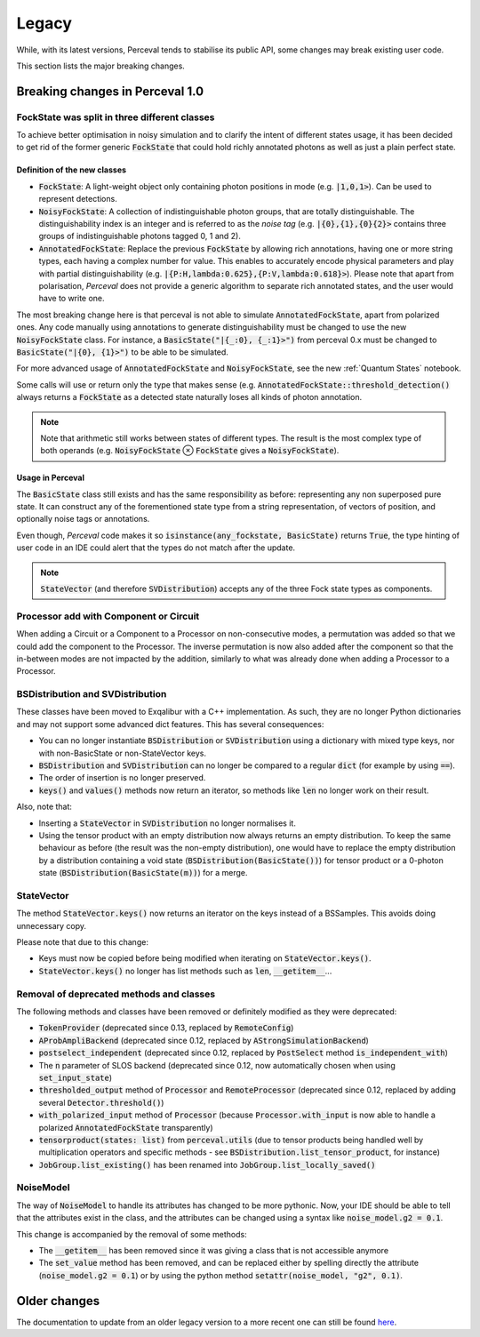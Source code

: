 Legacy
======

While, with its latest versions, Perceval tends to stabilise its public API, some changes may break existing user code.

This section lists the major breaking changes.

Breaking changes in Perceval 1.0
--------------------------------

FockState was split in three different classes
^^^^^^^^^^^^^^^^^^^^^^^^^^^^^^^^^^^^^^^^^^^^^^

To achieve better optimisation in noisy simulation and to clarify the intent of different states usage, it has been
decided to get rid of the former generic :code:`FockState` that could hold richly annotated photons as well as just a
plain perfect state.

Definition of the new classes
.............................

* :code:`FockState`: A light-weight object only containing photon positions in mode (e.g. :code:`|1,0,1>`). Can be used to
  represent detections.
* :code:`NoisyFockState`: A collection of indistinguishable photon groups, that are totally distinguishable. The
  distinguishability index is an integer and is referred to as the `noise tag` (e.g. :code:`|{0},{1},{0}{2}>` contains
  three groups of indistinguishable photons tagged 0, 1 and 2).
* :code:`AnnotatedFockState`: Replace the previous :code:`FockState` by allowing rich annotations, having one or more
  string types, each having a complex number for value. This enables to accurately encode physical parameters and
  play with partial distinguishability (e.g. :code:`|{P:H,lambda:0.625},{P:V,lambda:0.618}>`). Please note that apart
  from polarisation, `Perceval` does not provide a generic algorithm to separate rich annotated states, and the user
  would have to write one.

The most breaking change here is that perceval is not able to simulate :code:`AnnotatedFockState`, apart from polarized ones.
Any code manually using annotations to generate distinguishability must be changed to use the new :code:`NoisyFockState` class.
For instance, a :code:`BasicState("|{_:0}, {_:1}>")` from perceval 0.x must be changed to :code:`BasicState("|{0}, {1}>")`
to be able to be simulated.

For more advanced usage of :code:`AnnotatedFockState` and :code:`NoisyFockState`, see the new :ref:`Quantum States` notebook.

Some calls will use or return only the type that makes sense (e.g. :code:`AnnotatedFockState::threshold_detection()`
always returns a :code:`FockState` as a detected state naturally loses all kinds of photon annotation.

.. note:: Note that arithmetic still works between states of different types. The result is the most complex type of
          both operands (e.g. :code:`NoisyFockState` ⊗ :code:`FockState` gives a :code:`NoisyFockState`).

Usage in Perceval
.................

The :code:`BasicState` class still exists and has the same responsibility as before: representing any non superposed
pure state. It can construct any of the forementioned state type from a string representation, of vectors of position,
and optionally noise tags or annotations.

Even though, `Perceval` code makes it so :code:`isinstance(any_fockstate, BasicState)` returns :code:`True`, the type
hinting of user code in an IDE could alert that the types do not match after the update.

.. note:: :code:`StateVector` (and therefore :code:`SVDistribution`) accepts any of the three Fock state types as
  components.

Processor add with Component or Circuit
^^^^^^^^^^^^^^^^^^^^^^^^^^^^^^^^^^^^^^^

When adding a Circuit or a Component to a Processor on non-consecutive modes, a permutation was added so that we could
add the component to the Processor. The inverse permutation is now also added after the component so that the in-between
modes are not impacted by the addition, similarly to what was already done when adding a Processor to a Processor.

BSDistribution and SVDistribution
^^^^^^^^^^^^^^^^^^^^^^^^^^^^^^^^^

These classes have been moved to Exqalibur with a C++ implementation.
As such, they are no longer Python dictionaries and may not support some advanced dict features.
This has several consequences:

- You can no longer instantiate :code:`BSDistribution` or :code:`SVDistribution` using a dictionary with mixed type keys,
  nor with non-BasicState or non-StateVector keys.
- :code:`BSDistribution` and :code:`SVDistribution` can no longer be compared to a regular :code:`dict` (for example by using :code:`==`).
- The order of insertion is no longer preserved.
- :code:`keys()` and :code:`values()` methods now return an iterator, so methods like :code:`len` no longer work on
  their result.

Also, note that:

- Inserting a :code:`StateVector` in :code:`SVDistribution` no longer normalises it.
- Using the tensor product with an empty distribution now always returns an empty distribution.
  To keep the same behaviour as before (the result was the non-empty distribution), one would have to
  replace the empty distribution by a distribution containing a void state (:code:`BSDistribution(BasicState())`) for
  tensor product or a 0-photon state (:code:`BSDistribution(BasicState(m))`) for a merge.

StateVector
^^^^^^^^^^^

The method :code:`StateVector.keys()` now returns an iterator on the keys instead of a BSSamples.
This avoids doing unnecessary copy.

Please note that due to this change:

- Keys must now be copied before being modified when iterating on :code:`StateVector.keys()`.
- :code:`StateVector.keys()` no longer has list methods such as :code:`len`, :code:`__getitem__`...

Removal of deprecated methods and classes
^^^^^^^^^^^^^^^^^^^^^^^^^^^^^^^^^^^^^^^^^

The following methods and classes have been removed or definitely modified as they were deprecated:

- :code:`TokenProvider` (deprecated since 0.13, replaced by :code:`RemoteConfig`)
- :code:`AProbAmpliBackend` (deprecated since 0.12, replaced by :code:`AStrongSimulationBackend`)
- :code:`postselect_independent` (deprecated since 0.12, replaced by :code:`PostSelect` method :code:`is_independent_with`)
- The :code:`n` parameter of SLOS backend (deprecated since 0.12, now automatically chosen when using :code:`set_input_state`)
- :code:`thresholded_output` method of :code:`Processor` and :code:`RemoteProcessor`
  (deprecated since 0.12, replaced by adding several :code:`Detector.threshold()`)
- :code:`with_polarized_input` method of :code:`Processor` (because :code:`Processor.with_input` is now able to handle
  a polarized :code:`AnnotatedFockState` transparently)
- :code:`tensorproduct(states: list)` from :code:`perceval.utils` (due to tensor products being handled well by
  multiplication operators and specific methods - see :code:`BSDistribution.list_tensor_product`, for instance)
- :code:`JobGroup.list_existing()` has been renamed into :code:`JobGroup.list_locally_saved()`

NoiseModel
^^^^^^^^^^

The way of :code:`NoiseModel` to handle its attributes has changed to be more pythonic.
Now, your IDE should be able to tell that the attributes exist in the class,
and the attributes can be changed using a syntax like :code:`noise_model.g2 = 0.1`.

This change is accompanied by the removal of some methods:

- The :code:`__getitem__` has been removed since it was giving a class that is not accessible anymore
- The :code:`set_value` method has been removed, and can be replaced either by spelling directly the attribute (:code:`noise_model.g2 = 0.1`)
  or by using the python method :code:`setattr(noise_model, "g2", 0.1)`.


Older changes
-------------

The documentation to update from an older legacy version to a more recent one can still be found
`here <https://perceval.quandela.net/docs/v0.13/legacy.html>`_.
